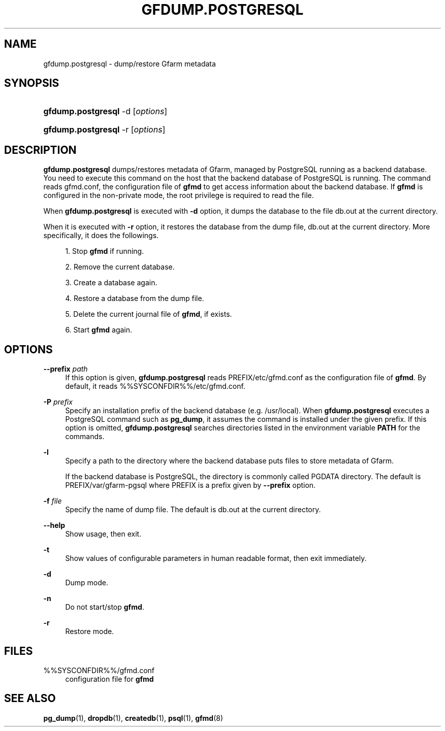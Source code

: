 '\" t
.\"     Title: gfdump.postgresql
.\"    Author: [FIXME: author] [see http://docbook.sf.net/el/author]
.\" Generator: DocBook XSL Stylesheets v1.78.1 <http://docbook.sf.net/>
.\"      Date: 30 Jan 2015
.\"    Manual: Gfarm
.\"    Source: Gfarm
.\"  Language: English
.\"
.TH "GFDUMP\&.POSTGRESQL" "8" "30 Jan 2015" "Gfarm" "Gfarm"
.\" -----------------------------------------------------------------
.\" * Define some portability stuff
.\" -----------------------------------------------------------------
.\" ~~~~~~~~~~~~~~~~~~~~~~~~~~~~~~~~~~~~~~~~~~~~~~~~~~~~~~~~~~~~~~~~~
.\" http://bugs.debian.org/507673
.\" http://lists.gnu.org/archive/html/groff/2009-02/msg00013.html
.\" ~~~~~~~~~~~~~~~~~~~~~~~~~~~~~~~~~~~~~~~~~~~~~~~~~~~~~~~~~~~~~~~~~
.ie \n(.g .ds Aq \(aq
.el       .ds Aq '
.\" -----------------------------------------------------------------
.\" * set default formatting
.\" -----------------------------------------------------------------
.\" disable hyphenation
.nh
.\" disable justification (adjust text to left margin only)
.ad l
.\" -----------------------------------------------------------------
.\" * MAIN CONTENT STARTS HERE *
.\" -----------------------------------------------------------------
.SH "NAME"
gfdump.postgresql \- dump/restore Gfarm metadata
.SH "SYNOPSIS"
.HP \w'\fBgfdump\&.postgresql\fR\ 'u
\fBgfdump\&.postgresql\fR \-d [\fIoptions\fR]
.HP \w'\fBgfdump\&.postgresql\fR\ 'u
\fBgfdump\&.postgresql\fR \-r [\fIoptions\fR]
.SH "DESCRIPTION"
.PP
\fBgfdump\&.postgresql\fR
dumps/restores metadata of Gfarm, managed by PostgreSQL running as a backend database\&. You need to execute this command on the host that the backend database of PostgreSQL is running\&. The command reads
gfmd\&.conf, the configuration file of
\fBgfmd\fR
to get access information about the backend database\&. If
\fBgfmd\fR
is configured in the non\-private mode, the root privilege is required to read the file\&.
.PP
When
\fBgfdump\&.postgresql\fR
is executed with
\fB\-d\fR
option, it dumps the database to the file
db\&.out
at the current directory\&.
.PP
When it is executed with
\fB\-r\fR
option, it restores the database from the dump file,
db\&.out
at the current directory\&. More specifically, it does the followings\&.
.sp
.RS 4
.ie n \{\
\h'-04' 1.\h'+01'\c
.\}
.el \{\
.sp -1
.IP "  1." 4.2
.\}
Stop
\fBgfmd\fR
if running\&.
.RE
.sp
.RS 4
.ie n \{\
\h'-04' 2.\h'+01'\c
.\}
.el \{\
.sp -1
.IP "  2." 4.2
.\}
Remove the current database\&.
.RE
.sp
.RS 4
.ie n \{\
\h'-04' 3.\h'+01'\c
.\}
.el \{\
.sp -1
.IP "  3." 4.2
.\}
Create a database again\&.
.RE
.sp
.RS 4
.ie n \{\
\h'-04' 4.\h'+01'\c
.\}
.el \{\
.sp -1
.IP "  4." 4.2
.\}
Restore a database from the dump file\&.
.RE
.sp
.RS 4
.ie n \{\
\h'-04' 5.\h'+01'\c
.\}
.el \{\
.sp -1
.IP "  5." 4.2
.\}
Delete the current journal file of
\fBgfmd\fR, if exists\&.
.RE
.sp
.RS 4
.ie n \{\
\h'-04' 6.\h'+01'\c
.\}
.el \{\
.sp -1
.IP "  6." 4.2
.\}
Start
\fBgfmd\fR
again\&.
.RE
.SH "OPTIONS"
.PP
\fB\-\-prefix\fR \fIpath\fR
.RS 4
If this option is given,
\fBgfdump\&.postgresql\fR
reads
PREFIX/etc/gfmd\&.conf
as the configuration file of
\fBgfmd\fR\&. By default, it reads
%%SYSCONFDIR%%/etc/gfmd\&.conf\&.
.RE
.PP
\fB\-P\fR \fIprefix\fR
.RS 4
Specify an installation prefix of the backend database (e\&.g\&. /usr/local)\&. When
\fBgfdump\&.postgresql\fR
executes a PostgreSQL command such as
\fBpg_dump\fR, it assumes the command is installed under the given prefix\&. If this option is omitted,
\fBgfdump\&.postgresql\fR
searches directories listed in the environment variable
\fBPATH\fR
for the commands\&.
.RE
.PP
\fB\-l\fR
.RS 4
Specify a path to the directory where the backend database puts files to store metadata of Gfarm\&.
.sp
If the backend database is PostgreSQL, the directory is commonly called PGDATA directory\&. The default is
PREFIX/var/gfarm\-pgsql
where PREFIX is a prefix given by
\fB\-\-prefix\fR
option\&.
.RE
.PP
\fB\-f\fR \fIfile\fR
.RS 4
Specify the name of dump file\&. The default is
db\&.out
at the current directory\&.
.RE
.PP
\fB\-\-help\fR
.RS 4
Show usage, then exit\&.
.RE
.PP
\fB\-t\fR
.RS 4
Show values of configurable parameters in human readable format, then exit immediately\&.
.RE
.PP
\fB\-d\fR
.RS 4
Dump mode\&.
.RE
.PP
\fB\-n\fR
.RS 4
Do not start/stop
\fBgfmd\fR\&.
.RE
.PP
\fB\-r\fR
.RS 4
Restore mode\&.
.RE
.SH "FILES"
.PP
%%SYSCONFDIR%%/gfmd\&.conf
.RS 4
configuration file for
\fBgfmd\fR
.RE
.SH "SEE ALSO"
.PP
\fBpg_dump\fR(1),
\fBdropdb\fR(1),
\fBcreatedb\fR(1),
\fBpsql\fR(1),
\fBgfmd\fR(8)
